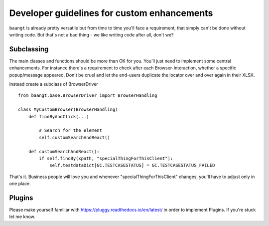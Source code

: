 Developer guidelines for custom enhancements
============================================

``baangt`` is already pretty versatile but from time to time you'll face a requirement, that simply can't be done without
writing code. But that's not a bad thing - we like writing code after all, don't we?

Subclassing
---------------------

The main classes and functions should be more than OK for you. You'll just need to implement some central enhancements.
For instance there's a requirement to check after each Browser-Interaction, whether a specific popup/message appeared.
Don't be cruel and let the end-users duplicate the locator over and over again in their XLSX.

Instead create a subclass of BrowserDriver

::

    from baangt.base.BrowserDriver import BrowserHandling

    class MyCustomBrowser(BrowserHandling)
        def findByAndClick(...)

            # Search for the element
            self.customSearchAndReact()

        def customSearchAndReact():
            if self.findBy(xpath, "specialThingForThisClient"):
                self.testdataDict[GC.TESTCASESTATUS] = GC.TESTCASESTATUS_FAILED

That's it. Business people will love you and whenever "specialThingForThisClient" changes, you'll have to adjust only
in one place.

Plugins
-------

Please make yourself familiar with https://pluggy.readthedocs.io/en/latest/ in order to implement Plugins. If you're stuck let me know.